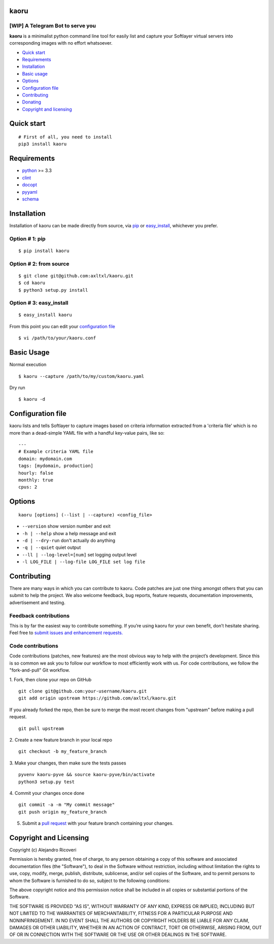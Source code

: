 kaoru
=========
.. image:: https://badge.fury.io/py/kaoru.svg
   :target: http://badge.fury.io/py/kaoru

[WIP] A Telegram Bot to serve you
-------------------------------------------------------------

**kaoru** is a minimalist python command line tool for easily list
and capture your Softlayer virtual servers into corresponding images with no
effort whatsoever.


-  `Quick start <#quick-start>`_
-  `Requirements <#requirements>`_
-  `Installation <#installation>`_
-  `Basic usage <#basic-usage>`_
-  `Options <#options>`_
-  `Configuration file <#configuration-file>`_
-  `Contributing <#contributing>`_
-  `Donating <#donating>`_
-  `Copyright and licensing <#copyright-and-licensing>`_


Quick start
===========

::

    # First of all, you need to install
    pip3 install kaoru


Requirements
============

-  `python <http://python.org>`_ >= 3.3
-  `clint <https://github.com/kennethreitz/clint>`_
-  `docopt <http://docopt.org>`_
-  `pyyaml <http://pyyaml.org>`_
-  `schema <https://github.com/keleshev/schema>`_


Installation
============

Installation of kaoru can be made directly from source, via `pip <https://github.com/pypa/pip>`_ or
`easy_install <http://pythonhosted.org/setuptools/easy_install.html>`_, whichever you prefer.

Option # 1: pip
---------------
::

    $ pip install kaoru

Option # 2: from source
-----------------------
::

    $ git clone git@github.com:axltxl/kaoru.git
    $ cd kaoru
    $ python3 setup.py install

Option # 3: easy_install
------------------------
::

    $ easy_install kaoru

From this point you can edit your `configuration file <#configuration-file>`_
::

  $ vi /path/to/your/kaoru.conf

Basic Usage
===========
Normal execution
::

    $ kaoru --capture /path/to/my/custom/kaoru.yaml

Dry run
::

    $ kaoru -d


Configuration file
==================

kaoru lists and tells Softlayer to capture images based
on criteria information extracted from a 'criteria file' which is
no more than a dead-simple YAML file with a handful key-value pairs,
like so:

::

    ---
    # Example criteria YAML file
    domain: mydomain.com
    tags: [mydomain, production]
    hourly: false
    monthly: true
    cpus: 2


Options
=======
::

    kaoru [options] (--list | --capture) <config_file>


-  ``--version`` show version number and exit
-  ``-h | --help`` show a help message and exit
-  ``-d | --dry-run`` don't actually do anything
-  ``-q | --quiet`` quiet output
-  ``--ll | --log-level=[num]`` set logging output level
-  ``-l LOG_FILE | --log-file LOG_FILE set log file``


Contributing
============

There are many ways in which you can contribute to kaoru.
Code patches are just one thing amongst others that you can submit to help the project.
We also welcome feedback, bug reports, feature requests, documentation improvements,
advertisement and testing.

Feedback contributions
----------------------

This is by far the easiest way to contribute something.
If you’re using kaoru for your own benefit, don’t hesitate sharing.
Feel free to `submit issues and enhancement requests. <https://github.com/axltxl/kaoru/issues>`_

Code contributions
------------------

Code contributions (patches, new features) are the most obvious way to help with the project’s development.
Since this is so common we ask you to follow our workflow to most efficiently work with us.
For code contributions, we follow the "fork-and-pull" Git workflow.


1. Fork, then clone your repo on GitHub
::

  git clone git@github.com:your-username/kaoru.git
  git add origin upstream https://github.com/axltxl/kaoru.git

If you already forked the repo, then be sure to merge
the most recent changes from "upstream" before making a pull request.
::

  git pull upstream

2. Create a new feature branch in your local repo
::

  git checkout -b my_feature_branch

3. Make your changes, then make sure the tests passes
::

  pyvenv kaoru-pyve && source kaoru-pyve/bin/activate
  python3 setup.py test

4. Commit your changes once done
::

  git commit -a -m "My commit message"
  git push origin my_feature_branch

5. Submit a `pull request <https://github.com/axltxl/kaoru/compare/>`_ with your feature branch containing your changes.


Copyright and Licensing
=======================

Copyright (c) Alejandro Ricoveri

Permission is hereby granted, free of charge, to any person obtaining a
copy of this software and associated documentation files (the
"Software"), to deal in the Software without restriction, including
without limitation the rights to use, copy, modify, merge, publish,
distribute, sublicense, and/or sell copies of the Software, and to
permit persons to whom the Software is furnished to do so, subject to
the following conditions:

The above copyright notice and this permission notice shall be included
in all copies or substantial portions of the Software.

THE SOFTWARE IS PROVIDED "AS IS", WITHOUT WARRANTY OF ANY KIND, EXPRESS
OR IMPLIED, INCLUDING BUT NOT LIMITED TO THE WARRANTIES OF
MERCHANTABILITY, FITNESS FOR A PARTICULAR PURPOSE AND NONINFRINGEMENT.
IN NO EVENT SHALL THE AUTHORS OR COPYRIGHT HOLDERS BE LIABLE FOR ANY
CLAIM, DAMAGES OR OTHER LIABILITY, WHETHER IN AN ACTION OF CONTRACT,
TORT OR OTHERWISE, ARISING FROM, OUT OF OR IN CONNECTION WITH THE
SOFTWARE OR THE USE OR OTHER DEALINGS IN THE SOFTWARE.
